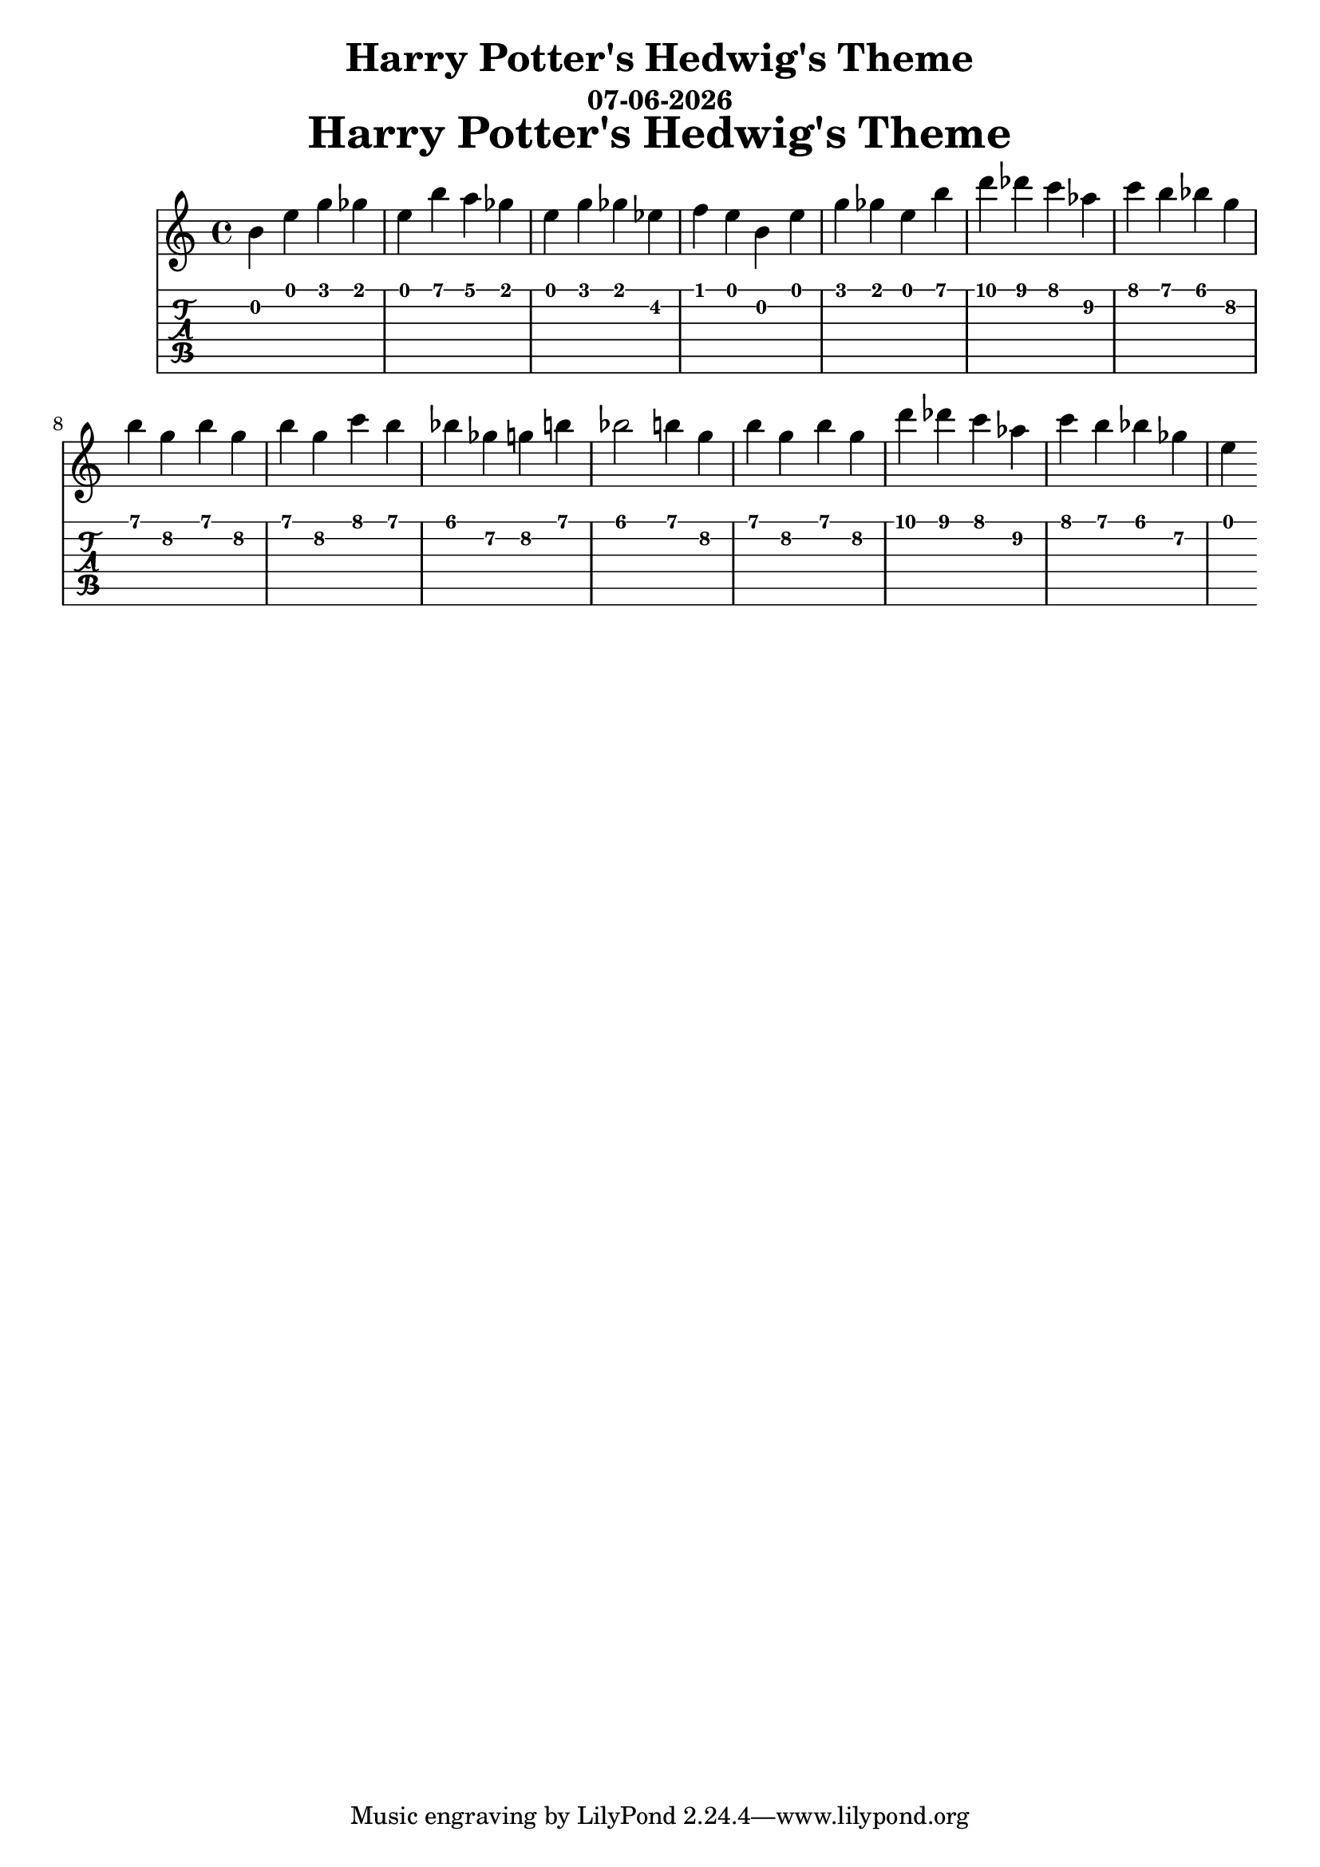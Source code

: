 \version "2.18.2"

date = #(strftime "%d-%m-%Y" (localtime (current-time)))

\header {
title = "Harry Potter's Hedwig's Theme"
subtitle = \date
}

\markup {
\fill-line {
\hspace #1
\column \bold \fontsize #5 {
\line { Harry Potter's Hedwig's Theme }
}
\hspace #1
}
}

bar = {
  b4 e g ges e b' a ges e g ges ees f e
  b e g ges e b' d des c\1 aes\2 c b bes g\2 b
  g\2 b g\2 b g\2 c b bes ges\2 g\2 b bes2 b4
  g\2 b g\2 b g\2 d'\1 des c aes\2 c b bes ges\2 e
}

\layout { \omit Voice.StringNumber}
\score {
  <<
    \new Staff { \relative c'' \bar }
    \new TabStaff { \relative c' \bar }
  >>
}
